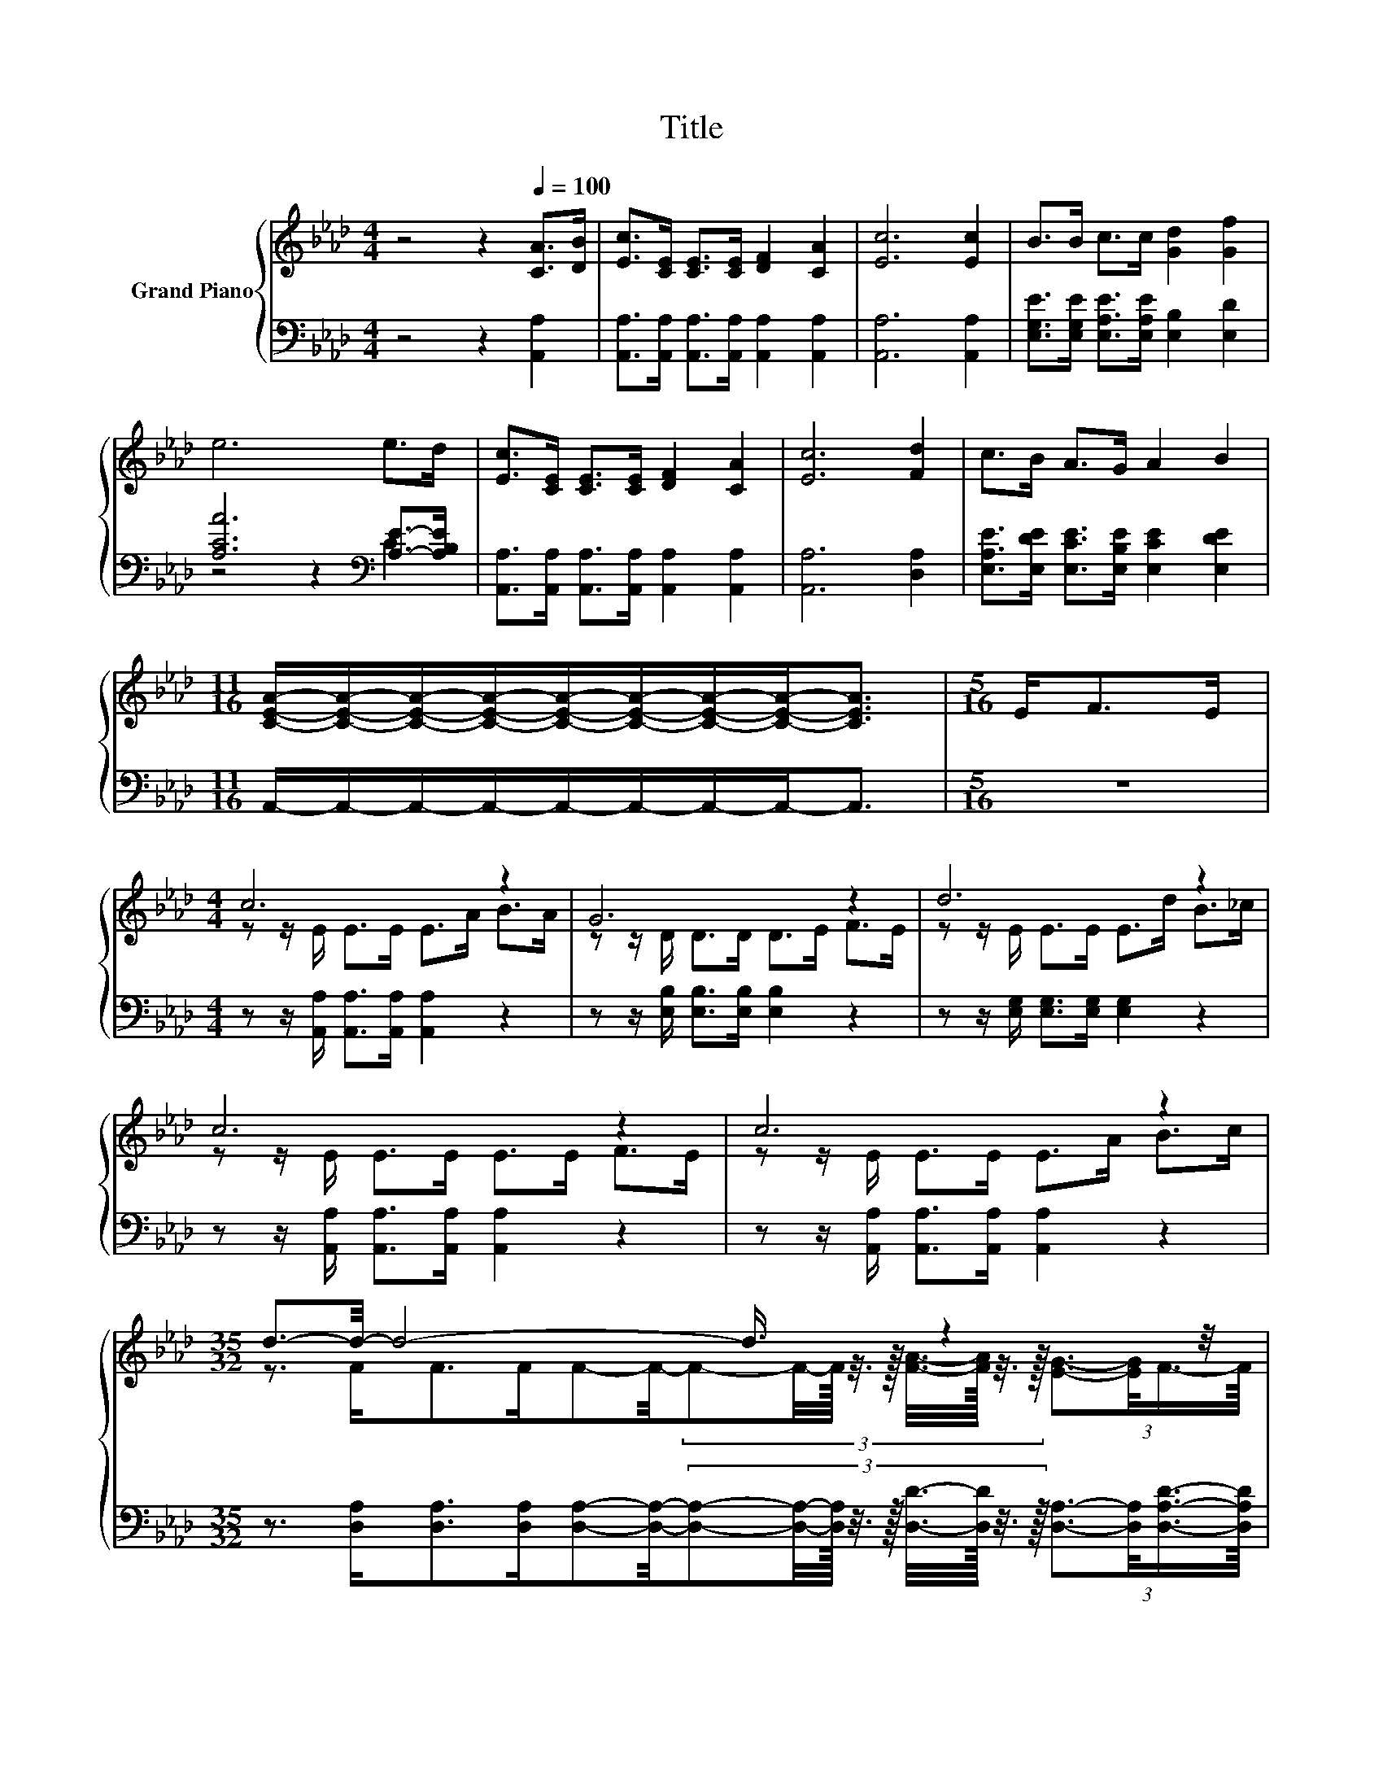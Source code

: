 X:1
T:Title
%%score { ( 1 4 5 6 ) | ( 2 3 ) }
L:1/8
M:4/4
K:Ab
V:1 treble nm="Grand Piano"
V:4 treble 
V:5 treble 
V:6 treble 
V:2 bass 
V:3 bass 
V:1
 z4 z2[Q:1/4=100] [CA]>[DB] | [Ec]>[CE] [CE]>[CE] [DF]2 [CA]2 | [Ec]6 [Ec]2 | B>B c>c [Gd]2 [Gf]2 | %4
 e6 e>d | [Ec]>[CE] [CE]>[CE] [DF]2 [CA]2 | [Ec]6 [Fd]2 | c>B A>G A2 B2 | %8
[M:11/16] [CEA]/-[CEA]/-[CEA]/-[CEA]/-[CEA]/-[CEA]/-[CEA]/-[CEA]-<[CEA] |[M:5/16] E<FE/ | %10
[M:4/4] c6 z2 | G6 z2 | d6 z2 | c6 z2 | c6 z2 |[M:35/32] d3/2-d/4- d4- d3/4 z2 z/4 | %16
[M:4/4] z4 c2- c/4 z/4 z/ z |[M:3/4] A6 |] %18
V:2
 z4 z2 [A,,A,]2 | [A,,A,]>[A,,A,] [A,,A,]>[A,,A,] [A,,A,]2 [A,,A,]2 | [A,,A,]6 [A,,A,]2 | %3
 [E,G,E]>[E,G,E] [E,A,E]>[E,A,E] [E,B,]2 [E,D]2 | [A,CA]6[K:bass] [A,E]->[A,B,E] | %5
 [A,,A,]>[A,,A,] [A,,A,]>[A,,A,] [A,,A,]2 [A,,A,]2 | [A,,A,]6 [D,A,]2 | %7
 [E,A,E]>[E,DE] [E,CE]>[E,B,E] [E,CE]2 [E,DE]2 | %8
[M:11/16] A,,/-A,,/-A,,/-A,,/-A,,/-A,,/-A,,/-A,,-<A,, |[M:5/16] z5/2 | %10
[M:4/4] z z/ [A,,A,]/ [A,,A,]>[A,,A,] [A,,A,]2 z2 | z z/ [E,B,]/ [E,B,]>[E,B,] [E,B,]2 z2 | %12
 z z/ [E,G,]/ [E,G,]>[E,G,] [E,G,]2 z2 | z z/ [A,,A,]/ [A,,A,]>[A,,A,] [A,,A,]2 z2 | %14
 z z/ [A,,A,]/ [A,,A,]>[A,,A,] [A,,A,]2 z2 | %15
[M:35/32] z3/2 [D,A,]<[D,A,][D,A,]/[D,A,]-[D,A,]/4-(3:2:9[D,A,]-[D,A,]/4-[D,A,]/16 z3/8 z/16 [D,D]3/8-[D,D]/16 z3/8 z/16 (3:2:4[D,A,]3/2-[D,A,]/4[D,A,D]3/4-[D,A,D]/8 | %16
[M:4/4] [A,C]3- [A,C]/4 z/4 z/ [A,E]2- [A,E]/4 z/4 z/ z | %17
[M:3/4] (5:4:7z3/2 E,3/4 F,2- F,/4F,3/4 E,2- E,/4 |] %18
V:3
 x8 | x8 | x8 | x8 | z4 z2[K:bass] C2 | x8 | x8 | x8 |[M:11/16] x11/2 |[M:5/16] x5/2 |[M:4/4] x8 | %11
 x8 | x8 | x8 | x8 |[M:35/32] x35/4 |[M:4/4] (3:2:2E,4 [E,A,E]2 E,2 [E,G,D]2 |[M:3/4] A,,6 |] %18
V:4
 x8 | x8 | x8 | x8 | x8 | x8 | x8 | x8 |[M:11/16] x11/2 |[M:5/16] x5/2 | %10
[M:4/4] z z/ E/ E>E E>A B>A | z z/ D/ D>D D>E F>E | z z/ E/ E>E E>d B>_c | z z/ E/ E>E E>E F>E | %14
 z z/ E/ E>E E>A B>c | %15
[M:35/32] z3/2 F<FF/F-F/4-(3:2:9F-F/4-F/16 z3/8 z/16 [FA]3/8-[FA]/16 z3/8 z/16 (3:2:4[EG]3/2-[EG]/4F3/4-F/8 | %16
[M:4/4] (3:2:2E4 c2 z2 B2 |[M:3/4] z2 z z/ D/- D/4 z/4 z/ z |] %18
V:5
 x8 | x8 | x8 | x8 | x8 | x8 | x8 | x8 |[M:11/16] x11/2 |[M:5/16] x5/2 |[M:4/4] x8 | x8 | x8 | x8 | %14
 x8 |[M:35/32] x35/4 |[M:4/4] x8 |[M:3/4] (3:2:2z2 C z2 z2 |] %18
V:6
 x8 | x8 | x8 | x8 | x8 | x8 | x8 | x8 |[M:11/16] x11/2 |[M:5/16] x5/2 |[M:4/4] x8 | x8 | x8 | x8 | %14
 x8 |[M:35/32] x35/4 |[M:4/4] x8 |[M:3/4] (3[A,C]3 D3 C3 |] %18

